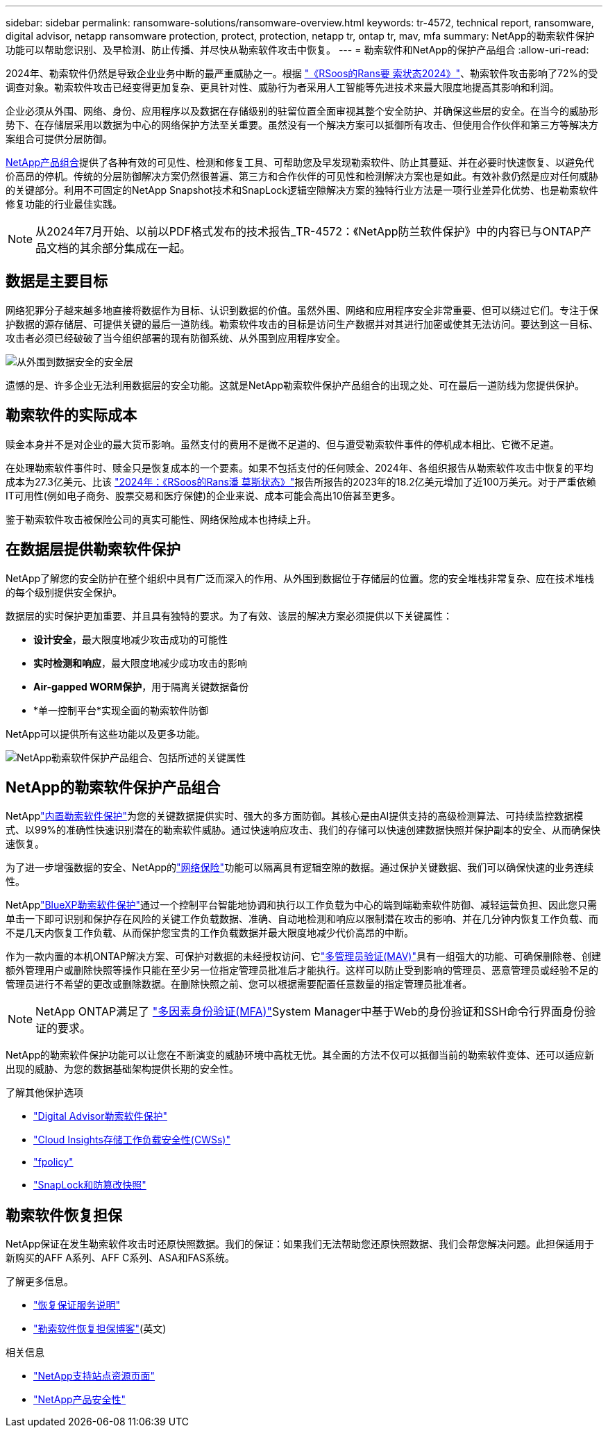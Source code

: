 ---
sidebar: sidebar 
permalink: ransomware-solutions/ransomware-overview.html 
keywords: tr-4572, technical report, ransomware, digital advisor, netapp ransomware protection, protect, protection, netapp tr, ontap tr, mav, mfa 
summary: NetApp的勒索软件保护功能可以帮助您识别、及早检测、防止传播、并尽快从勒索软件攻击中恢复。 
---
= 勒索软件和NetApp的保护产品组合
:allow-uri-read: 


[role="lead"]
2024年、勒索软件仍然是导致企业业务中断的最严重威胁之一。根据 https://news.sophos.com/en-us/2024/04/30/the-state-of-ransomware-2024/["《RSoos的Rans要 索状态2024》"^]、勒索软件攻击影响了72%的受调查对象。勒索软件攻击已经变得更加复杂、更具针对性、威胁行为者采用人工智能等先进技术来最大限度地提高其影响和利润。

企业必须从外围、网络、身份、应用程序以及数据在存储级别的驻留位置全面审视其整个安全防护、并确保这些层的安全。在当今的威胁形势下、在存储层采用以数据为中心的网络保护方法至关重要。虽然没有一个解决方案可以抵御所有攻击、但使用合作伙伴和第三方等解决方案组合可提供分层防御。

<<NetApp的勒索软件保护产品组合,NetApp产品组合>>提供了各种有效的可见性、检测和修复工具、可帮助您及早发现勒索软件、防止其蔓延、并在必要时快速恢复、以避免代价高昂的停机。传统的分层防御解决方案仍然很普遍、第三方和合作伙伴的可见性和检测解决方案也是如此。有效补救仍然是应对任何威胁的关键部分。利用不可固定的NetApp Snapshot技术和SnapLock逻辑空隙解决方案的独特行业方法是一项行业差异化优势、也是勒索软件修复功能的行业最佳实践。


NOTE: 从2024年7月开始、以前以PDF格式发布的技术报告_TR-4572：《NetApp防兰软件保护》中的内容已与ONTAP产品文档的其余部分集成在一起。



== 数据是主要目标

网络犯罪分子越来越多地直接将数据作为目标、认识到数据的价值。虽然外围、网络和应用程序安全非常重要、但可以绕过它们。专注于保护数据的源存储层、可提供关键的最后一道防线。勒索软件攻击的目标是访问生产数据并对其进行加密或使其无法访问。要达到这一目标、攻击者必须已经破破了当今组织部署的现有防御系统、从外围到应用程序安全。

image:ransomware-solution-layers.png["从外围到数据安全的安全层"]

遗憾的是、许多企业无法利用数据层的安全功能。这就是NetApp勒索软件保护产品组合的出现之处、可在最后一道防线为您提供保护。



== 勒索软件的实际成本

赎金本身并不是对企业的最大货币影响。虽然支付的费用不是微不足道的、但与遭受勒索软件事件的停机成本相比、它微不足道。

在处理勒索软件事件时、赎金只是恢复成本的一个要素。如果不包括支付的任何赎金、2024年、各组织报告从勒索软件攻击中恢复的平均成本为27.3亿美元、比该 https://assets.sophos.com/X24WTUEQ/at/9brgj5n44hqvgsp5f5bqcps/sophos-state-of-ransomware-2024-wp.pdf["2024年：《RSoos的Rans潘 莫斯状态》"^]报告所报告的2023年的18.2亿美元增加了近100万美元。对于严重依赖IT可用性(例如电子商务、股票交易和医疗保健)的企业来说、成本可能会高出10倍甚至更多。

鉴于勒索软件攻击被保险公司的真实可能性、网络保险成本也持续上升。



== 在数据层提供勒索软件保护

NetApp了解您的安全防护在整个组织中具有广泛而深入的作用、从外围到数据位于存储层的位置。您的安全堆栈非常复杂、应在技术堆栈的每个级别提供安全保护。

数据层的实时保护更加重要、并且具有独特的要求。为了有效、该层的解决方案必须提供以下关键属性：

* *设计安全*，最大限度地减少攻击成功的可能性
* *实时检测和响应*，最大限度地减少成功攻击的影响
* *Air-gapped WORM保护*，用于隔离关键数据备份
* *单一控制平台*实现全面的勒索软件防御


NetApp可以提供所有这些功能以及更多功能。

image:ransomware-solution-benefits.png["NetApp勒索软件保护产品组合、包括所述的关键属性"]



== NetApp的勒索软件保护产品组合

NetApplink:../ransomware-solutions/ransomware-protection.html["内置勒索软件保护"]为您的关键数据提供实时、强大的多方面防御。其核心是由AI提供支持的高级检测算法、可持续监控数据模式、以99%的准确性快速识别潜在的勒索软件威胁。通过快速响应攻击、我们的存储可以快速创建数据快照并保护副本的安全、从而确保快速恢复。

为了进一步增强数据的安全、NetApp的link:../ransomware-solutions/ransomware-cyber-vaulting.html["网络保险"]功能可以隔离具有逻辑空隙的数据。通过保护关键数据、我们可以确保快速的业务连续性。

NetApplink:../ransomware-solutions/ransomware-bluexp-protection.html["BlueXP勒索软件保护"]通过一个控制平台智能地协调和执行以工作负载为中心的端到端勒索软件防御、减轻运营负担、因此您只需单击一下即可识别和保护存在风险的关键工作负载数据、准确、自动地检测和响应以限制潜在攻击的影响、并在几分钟内恢复工作负载、而不是几天内恢复工作负载、从而保护您宝贵的工作负载数据并最大限度地减少代价高昂的中断。

作为一款内置的本机ONTAP解决方案、可保护对数据的未经授权访问、它link:../multi-admin-verify/index.html["多管理员验证(MAV)"]具有一组强大的功能、可确保删除卷、创建额外管理用户或删除快照等操作只能在至少另一位指定管理员批准后才能执行。这样可以防止受到影响的管理员、恶意管理员或经验不足的管理员进行不希望的更改或删除数据。在删除快照之前、您可以根据需要配置任意数量的指定管理员批准者。


NOTE: NetApp ONTAP满足了 https://www.netapp.com/pdf.html?item=/media/17055-tr4647pdf.pdf["多因素身份验证(MFA)"^]System Manager中基于Web的身份验证和SSH命令行界面身份验证的要求。

NetApp的勒索软件保护功能可以让您在不断演变的威胁环境中高枕无忧。其全面的方法不仅可以抵御当前的勒索软件变体、还可以适应新出现的威胁、为您的数据基础架构提供长期的安全性。

.了解其他保护选项
* link:../ransomware-solutions/ransomware-active-iq.html["Digital Advisor勒索软件保护"]
* link:../ransomware-solutions/ransomware-CI-workload-security.html["Cloud Insights存储工作负载安全性(CWSs)"]
* link:../ransomware-solutions/ransomware-fpolicy.html["fpolicy"]
* link:../ransomware-solutions/ransomware-snaplock-tamperproof-snapshots.html["SnapLock和防篡改快照"]




== 勒索软件恢复担保

NetApp保证在发生勒索软件攻击时还原快照数据。我们的保证：如果我们无法帮助您还原快照数据、我们会帮您解决问题。此担保适用于新购买的AFF A系列、AFF C系列、ASA和FAS系统。

.了解更多信息。
* https://www.netapp.com/how-to-buy/sales-terms-and-conditions/additional-terms/ransomware-recovery-guarantee/["恢复保证服务说明"^]
* https://www.netapp.com/blog/ransomware-recovery-guarantee/["勒索软件恢复担保博客"^](英文)


.相关信息
* http://mysupport.netapp.com/ontap/resources["NetApp支持站点资源页面"^]
* https://security.netapp.com/resources/["NetApp产品安全性"^]

